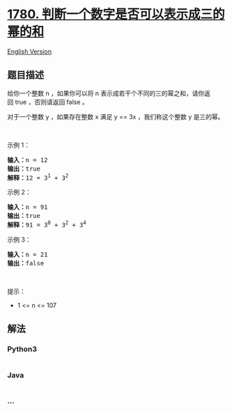 * [[https://leetcode-cn.com/problems/check-if-number-is-a-sum-of-powers-of-three][1780.
判断一个数字是否可以表示成三的幂的和]]
  :PROPERTIES:
  :CUSTOM_ID: 判断一个数字是否可以表示成三的幂的和
  :END:
[[./solution/1700-1799/1780.Check if Number is a Sum of Powers of Three/README_EN.org][English
Version]]

** 题目描述
   :PROPERTIES:
   :CUSTOM_ID: 题目描述
   :END:

#+begin_html
  <!-- 这里写题目描述 -->
#+end_html

#+begin_html
  <p>
#+end_html

给你一个整数 n ，如果你可以将 n 表示成若干个不同的三的幂之和，请你返回 true ，否则请返回
false 。

#+begin_html
  </p>
#+end_html

#+begin_html
  <p>
#+end_html

对于一个整数 y ，如果存在整数 x 满足 y == 3x ，我们称这个整数
y 是三的幂。

#+begin_html
  </p>
#+end_html

#+begin_html
  <p>
#+end_html

 

#+begin_html
  </p>
#+end_html

#+begin_html
  <p>
#+end_html

示例 1：

#+begin_html
  </p>
#+end_html

#+begin_html
  <pre><b>输入：</b>n = 12
  <b>输出：</b>true
  <b>解释：</b>12 = 3<sup>1</sup> + 3<sup>2</sup>
  </pre>
#+end_html

#+begin_html
  <p>
#+end_html

示例 2：

#+begin_html
  </p>
#+end_html

#+begin_html
  <pre><b>输入：</b>n = 91
  <b>输出：</b>true
  <b>解释：</b>91 = 3<sup>0</sup> + 3<sup>2</sup> + 3<sup>4</sup>
  </pre>
#+end_html

#+begin_html
  <p>
#+end_html

示例 3：

#+begin_html
  </p>
#+end_html

#+begin_html
  <pre><b>输入：</b>n = 21
  <b>输出：</b>false
  </pre>
#+end_html

#+begin_html
  <p>
#+end_html

 

#+begin_html
  </p>
#+end_html

#+begin_html
  <p>
#+end_html

提示：

#+begin_html
  </p>
#+end_html

#+begin_html
  <ul>
#+end_html

#+begin_html
  <li>
#+end_html

1 <= n <= 107

#+begin_html
  </li>
#+end_html

#+begin_html
  </ul>
#+end_html

** 解法
   :PROPERTIES:
   :CUSTOM_ID: 解法
   :END:

#+begin_html
  <!-- 这里可写通用的实现逻辑 -->
#+end_html

#+begin_html
  <!-- tabs:start -->
#+end_html

*** *Python3*
    :PROPERTIES:
    :CUSTOM_ID: python3
    :END:

#+begin_html
  <!-- 这里可写当前语言的特殊实现逻辑 -->
#+end_html

#+begin_src python
#+end_src

*** *Java*
    :PROPERTIES:
    :CUSTOM_ID: java
    :END:

#+begin_html
  <!-- 这里可写当前语言的特殊实现逻辑 -->
#+end_html

#+begin_src java
#+end_src

*** *...*
    :PROPERTIES:
    :CUSTOM_ID: section
    :END:
#+begin_example
#+end_example

#+begin_html
  <!-- tabs:end -->
#+end_html
